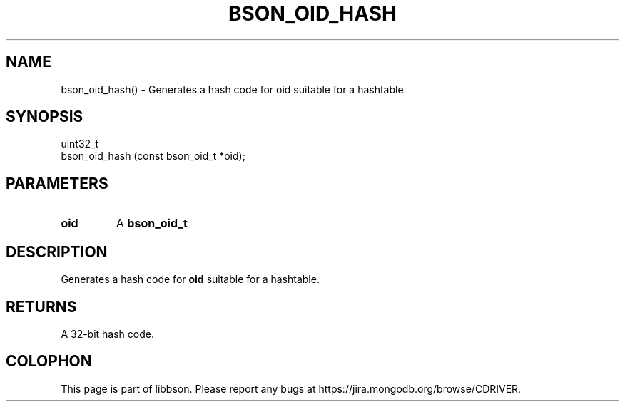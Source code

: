 .\" This manpage is Copyright (C) 2016 MongoDB, Inc.
.\" 
.\" Permission is granted to copy, distribute and/or modify this document
.\" under the terms of the GNU Free Documentation License, Version 1.3
.\" or any later version published by the Free Software Foundation;
.\" with no Invariant Sections, no Front-Cover Texts, and no Back-Cover Texts.
.\" A copy of the license is included in the section entitled "GNU
.\" Free Documentation License".
.\" 
.TH "BSON_OID_HASH" "3" "2016\(hy09\(hy26" "libbson"
.SH NAME
bson_oid_hash() \- Generates a hash code for oid suitable for a hashtable.
.SH "SYNOPSIS"

.nf
.nf
uint32_t
bson_oid_hash (const bson_oid_t *oid);
.fi
.fi

.SH "PARAMETERS"

.TP
.B
.B oid
A
.B bson_oid_t
.
.LP

.SH "DESCRIPTION"

Generates a hash code for
.B oid
suitable for a hashtable.

.SH "RETURNS"

A 32\(hybit hash code.


.B
.SH COLOPHON
This page is part of libbson.
Please report any bugs at https://jira.mongodb.org/browse/CDRIVER.